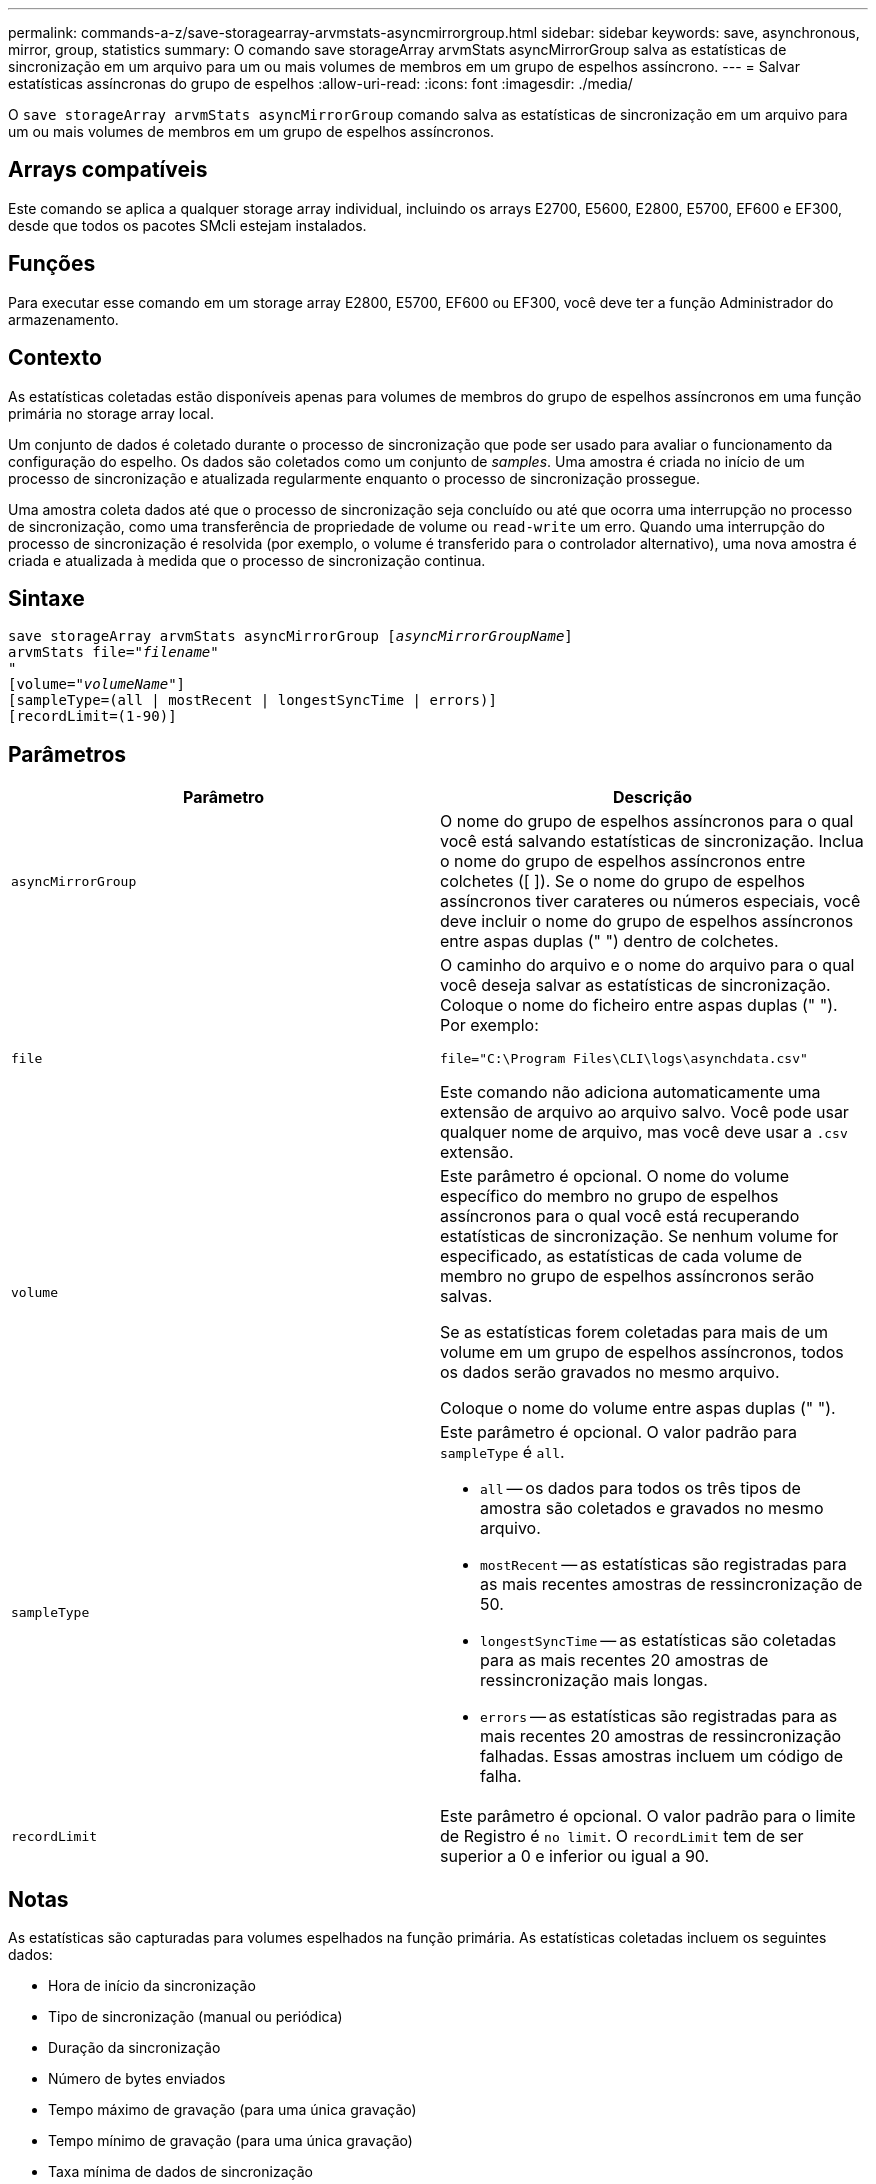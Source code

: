 ---
permalink: commands-a-z/save-storagearray-arvmstats-asyncmirrorgroup.html 
sidebar: sidebar 
keywords: save, asynchronous, mirror, group, statistics 
summary: O comando save storageArray arvmStats asyncMirrorGroup salva as estatísticas de sincronização em um arquivo para um ou mais volumes de membros em um grupo de espelhos assíncrono. 
---
= Salvar estatísticas assíncronas do grupo de espelhos
:allow-uri-read: 
:icons: font
:imagesdir: ./media/


[role="lead"]
O `save storageArray arvmStats asyncMirrorGroup` comando salva as estatísticas de sincronização em um arquivo para um ou mais volumes de membros em um grupo de espelhos assíncronos.



== Arrays compatíveis

Este comando se aplica a qualquer storage array individual, incluindo os arrays E2700, E5600, E2800, E5700, EF600 e EF300, desde que todos os pacotes SMcli estejam instalados.



== Funções

Para executar esse comando em um storage array E2800, E5700, EF600 ou EF300, você deve ter a função Administrador do armazenamento.



== Contexto

As estatísticas coletadas estão disponíveis apenas para volumes de membros do grupo de espelhos assíncronos em uma função primária no storage array local.

Um conjunto de dados é coletado durante o processo de sincronização que pode ser usado para avaliar o funcionamento da configuração do espelho. Os dados são coletados como um conjunto de _samples_. Uma amostra é criada no início de um processo de sincronização e atualizada regularmente enquanto o processo de sincronização prossegue.

Uma amostra coleta dados até que o processo de sincronização seja concluído ou até que ocorra uma interrupção no processo de sincronização, como uma transferência de propriedade de volume ou `read-write` um erro. Quando uma interrupção do processo de sincronização é resolvida (por exemplo, o volume é transferido para o controlador alternativo), uma nova amostra é criada e atualizada à medida que o processo de sincronização continua.



== Sintaxe

[listing, subs="+macros"]
----
save storageArray arvmStats asyncMirrorGroup pass:quotes[[_asyncMirrorGroupName_]]
arvmStats file=pass:quotes["_filename_"]
"
[volume=pass:quotes["_volumeName_"]]
[sampleType=(all | mostRecent | longestSyncTime | errors)]
[recordLimit=(1-90)]
----


== Parâmetros

[cols="2*"]
|===
| Parâmetro | Descrição 


 a| 
`asyncMirrorGroup`
 a| 
O nome do grupo de espelhos assíncronos para o qual você está salvando estatísticas de sincronização. Inclua o nome do grupo de espelhos assíncronos entre colchetes ([ ]). Se o nome do grupo de espelhos assíncronos tiver carateres ou números especiais, você deve incluir o nome do grupo de espelhos assíncronos entre aspas duplas (" ") dentro de colchetes.



 a| 
`file`
 a| 
O caminho do arquivo e o nome do arquivo para o qual você deseja salvar as estatísticas de sincronização. Coloque o nome do ficheiro entre aspas duplas (" "). Por exemplo:

`file="C:\Program Files\CLI\logs\asynchdata.csv"`

Este comando não adiciona automaticamente uma extensão de arquivo ao arquivo salvo. Você pode usar qualquer nome de arquivo, mas você deve usar a `.csv` extensão.



 a| 
`volume`
 a| 
Este parâmetro é opcional. O nome do volume específico do membro no grupo de espelhos assíncronos para o qual você está recuperando estatísticas de sincronização. Se nenhum volume for especificado, as estatísticas de cada volume de membro no grupo de espelhos assíncronos serão salvas.

Se as estatísticas forem coletadas para mais de um volume em um grupo de espelhos assíncronos, todos os dados serão gravados no mesmo arquivo.

Coloque o nome do volume entre aspas duplas (" ").



 a| 
`sampleType`
 a| 
Este parâmetro é opcional. O valor padrão para `sampleType` é `all`.

* `all` -- os dados para todos os três tipos de amostra são coletados e gravados no mesmo arquivo.
* `mostRecent` -- as estatísticas são registradas para as mais recentes amostras de ressincronização de 50.
* `longestSyncTime` -- as estatísticas são coletadas para as mais recentes 20 amostras de ressincronização mais longas.
* `errors` -- as estatísticas são registradas para as mais recentes 20 amostras de ressincronização falhadas. Essas amostras incluem um código de falha.




 a| 
`recordLimit`
 a| 
Este parâmetro é opcional. O valor padrão para o limite de Registro é `no limit`. O `recordLimit` tem de ser superior a 0 e inferior ou igual a 90.

|===


== Notas

As estatísticas são capturadas para volumes espelhados na função primária. As estatísticas coletadas incluem os seguintes dados:

* Hora de início da sincronização
* Tipo de sincronização (manual ou periódica)
* Duração da sincronização
* Número de bytes enviados
* Tempo máximo de gravação (para uma única gravação)
* Tempo mínimo de gravação (para uma única gravação)
* Taxa mínima de dados de sincronização
* Taxa máxima de dados de sincronização
* Tempo total de gravação
* Utilização do repositório (%)
* Idade do ponto de recuperação


Durante a sincronização inicial, as amostras de estatísticas são capturadas aproximadamente a cada 15 minutos.

As estatísticas de sincronização estão incluídas no pacote de suporte.



== Nível mínimo de firmware

7,84

O 11,80 adiciona suporte a array EF600 e EF300

